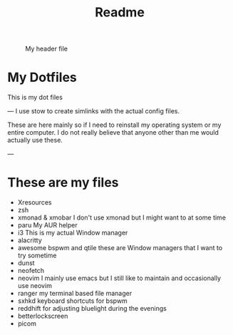 #+title: Readme

#+CAPTION: My header file
#+NAME: header
[[./.config/header.png]]

* My Dotfiles
This is my dot files

---
I use stow to create simlinks with the actual config files.

These are here mainly so if I need to reinstall my operating system or my entire computer. I do not really believe that anyone other than me would actually use these.

---
* These are my files
- Xresources
- zsh
- xmonad & xmobar
    I don't use xmonad but I might want to at some time
- paru
    My AUR helper
- i3
    This is my actual Window manager
- alacritty
- awesome bspwm and qtile
    these are Window managers that I want to try sometime
- dunst
- neofetch
- neovim
  I mainly use emacs but I still like to maintain and occasionally use neovim
- ranger
  my terminal based file manager
- sxhkd
  keyboard shortcuts for bspwm
- reddhift
  for adjusting bluelight during the evenings
- betterlockscreen
- picom
